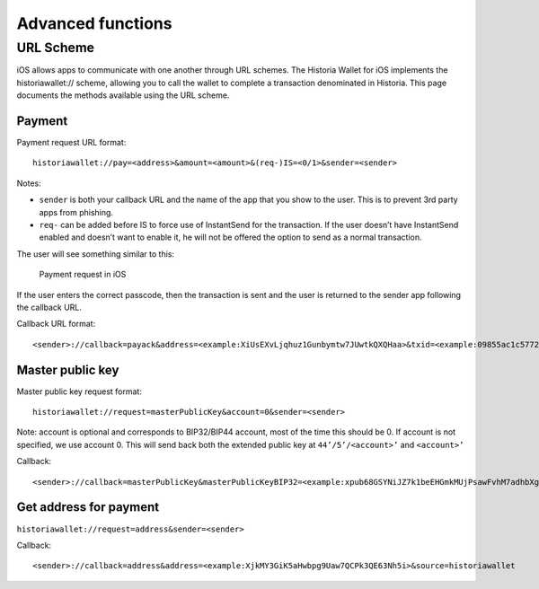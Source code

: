 .. meta::
   :description: URL scheme, master public key and requesting payment in Historia on your iOS device
   :keywords: historia, mobile, wallet, ios, send, receive, payment, url, public key

.. _historia-ios-advanced-functions:

==================
Advanced functions
==================

URL Scheme
==========

iOS allows apps to communicate with one another through URL schemes. The
Historia Wallet for iOS implements the historiawallet:// scheme, allowing you to
call the wallet to complete a transaction denominated in Historia. This page
documents the methods available using the URL scheme.

Payment
-------

Payment request URL format::

  historiawallet://pay=<address>&amount=<amount>&(req-)IS=<0/1>&sender=<sender>

Notes:

- ``sender`` is both your callback URL and the name of the app that you
  show to the user. This is to prevent 3rd party apps from phishing.
- ``req-`` can be added before IS to force use of InstantSend for the
  transaction. If the user doesn’t have InstantSend enabled and doesn’t
  want to enable it, he will not be offered the option to send as a
  normal transaction.

The user will see something similar to this:

.. figure:: img/url-scheme.png
   :width: 200px

   Payment request in iOS

If the user enters the correct passcode, then the transaction is sent
and the user is returned to the sender app following the callback URL.

Callback URL format::

  <sender>://callback=payack&address=<example:XiUsEXvLjqhuz1Gunbymtw7JUwtkQXQHaa>&txid=<example:09855ac1c57725d8be2c03b53f72d1cb00ecb7b927bc9e7f5aed95cb3a985d76>

Master public key
-----------------

Master public key request format::

  historiawallet://request=masterPublicKey&account=0&sender=<sender>

Note: account is optional and corresponds to BIP32/BIP44 account, most
of the time this should be 0. If account is not specified, we use
account 0. This will send back both the extended public key at
``44’/5’/<account>’`` and ``<account>’``

Callback::

  <sender>://callback=masterPublicKey&masterPublicKeyBIP32=<example:xpub68GSYNiJZ7k1beEHGmkMUjPsawFvhM7adhbXgnaY1zj5iucUgKPJNDh5iCB8KV2A9FFAGKcGZp5JtQ1XNmT7j2ErRnf8eb4Mt4wjLG6uRcN>&masterPublicKeyBIP44=<example:xpub6DTuSViCnkd1jcgoiQLcghtTAAntBX4zWhfwNMSsmcD94JATNaWZ1tC4NEv6bxcD1YA4474S2BzCDsBA97sM52jiJcmFPBiXcH9JzZSLQJm>&account=0&source=historiawallet

Get address for payment
-----------------------

``historiawallet://request=address&sender=<sender>``

Callback::

  <sender>://callback=address&address=<example:XjkMY3GiK5aHwbpg9Uaw7QCPk3QE63Nh5i>&source=historiawallet
